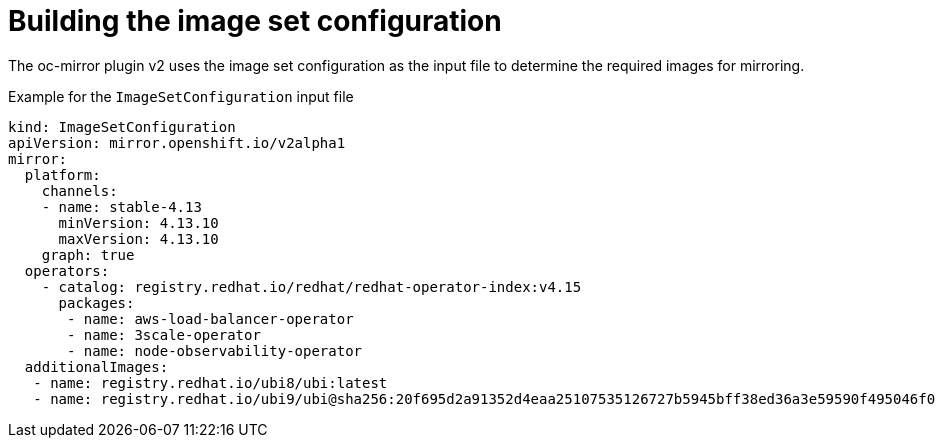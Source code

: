 // Module included in the following assemblies:
//
// * installing/disconnected_install/installing-mirroring-disconnected-v2.adoc

:_mod-docs-content-type: CONCEPT
[id="oc-mirror-building-image-set-config-v2_{context}"]
= Building the image set configuration

The oc-mirror plugin v2 uses the image set configuration as the input file to determine the required images for mirroring.

.Example for the `ImageSetConfiguration` input file
[source,yaml]
----
kind: ImageSetConfiguration
apiVersion: mirror.openshift.io/v2alpha1
mirror:
  platform:
    channels:
    - name: stable-4.13
      minVersion: 4.13.10
      maxVersion: 4.13.10
    graph: true
  operators:
    - catalog: registry.redhat.io/redhat/redhat-operator-index:v4.15
      packages:
       - name: aws-load-balancer-operator
       - name: 3scale-operator
       - name: node-observability-operator
  additionalImages: 
   - name: registry.redhat.io/ubi8/ubi:latest
   - name: registry.redhat.io/ubi9/ubi@sha256:20f695d2a91352d4eaa25107535126727b5945bff38ed36a3e59590f495046f0
----